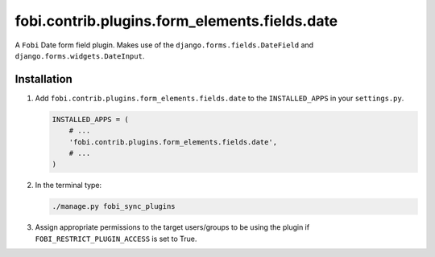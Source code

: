 fobi.contrib.plugins.form_elements.fields.date
----------------------------------------------
A ``Fobi`` Date form field plugin. Makes use of the
``django.forms.fields.DateField`` and ``django.forms.widgets.DateInput``.

Installation
~~~~~~~~~~~~
(1) Add ``fobi.contrib.plugins.form_elements.fields.date`` to the
    ``INSTALLED_APPS`` in your ``settings.py``.

    .. code-block:: python

        INSTALLED_APPS = (
            # ...
            'fobi.contrib.plugins.form_elements.fields.date',
            # ...
        )

(2) In the terminal type:

    .. code-block:: sh

        ./manage.py fobi_sync_plugins

(3) Assign appropriate permissions to the target users/groups to be using
    the plugin if ``FOBI_RESTRICT_PLUGIN_ACCESS`` is set to True.
